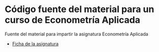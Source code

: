 * Código fuente del material para un curso de Econometría Aplicada

Fuente del material para impartir la asignatura Econometría Aplicada

- [[https://drive.google.com/open?id=0Bwa1A30pN0IwWUtNNzRQRFRJUTQ][Ficha de la asignatura]]
